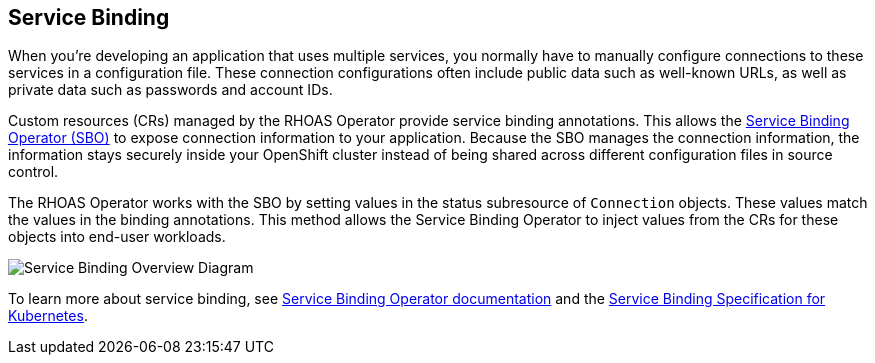 == Service Binding

When you're developing an application that uses multiple services, you normally have to manually configure connections to these services in a configuration file. These connection configurations often include public data such as well-known URLs, as well as private data such as passwords and account IDs.   

Custom resources (CRs) managed by the RHOAS Operator provide service binding annotations. This allows the https://redhat-developer.github.io/service-binding-operator/userguide/intro.html[Service Binding Operator (SBO)] to expose connection information to your application. Because the SBO manages the connection information, the information stays securely inside your OpenShift cluster instead of being shared across different configuration files in source control.

The RHOAS Operator works with the SBO by setting values in the status subresource of `Connection` objects. These values match the values in the binding annotations. This method allows the Service Binding Operator to inject values from the CRs for these objects into end-user workloads.

image::servicebinding.drawio.png["Service Binding Overview Diagram"]

To learn more about service binding, see https://redhat-developer.github.io/service-binding-operator/userguide/intro.html[Service Binding Operator documentation] and the https://github.com/servicebinding/spec[Service Binding Specification for Kubernetes].
